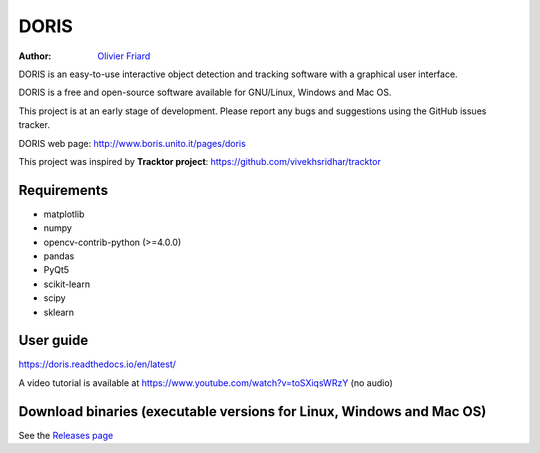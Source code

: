 ################################################################
DORIS
################################################################

:Author: `Olivier Friard <http://www.di.unito.it/~friard>`_


DORIS is an easy-to-use interactive object detection and tracking software with a graphical user interface.

DORIS is a free and open-source software available for GNU/Linux, Windows and Mac OS.

This project is at an early stage of development. Please report any bugs and suggestions using the GitHub issues tracker.

DORIS web page: `http://www.boris.unito.it/pages/doris <http://www.boris.unito.it/pages/doris>`_

This project was inspired by **Tracktor project**: https://github.com/vivekhsridhar/tracktor


Requirements
========================================================================================

* matplotlib
* numpy
* opencv-contrib-python (>=4.0.0)
* pandas
* PyQt5
* scikit-learn
* scipy
* sklearn


User guide
========================================================================================

https://doris.readthedocs.io/en/latest/

A video tutorial is available at https://www.youtube.com/watch?v=toSXiqsWRzY (no audio)


Download binaries (executable versions for Linux, Windows and Mac OS)
========================================================================================

See the `Releases page <https://github.com/olivierfriard/DORIS/releases>`_



